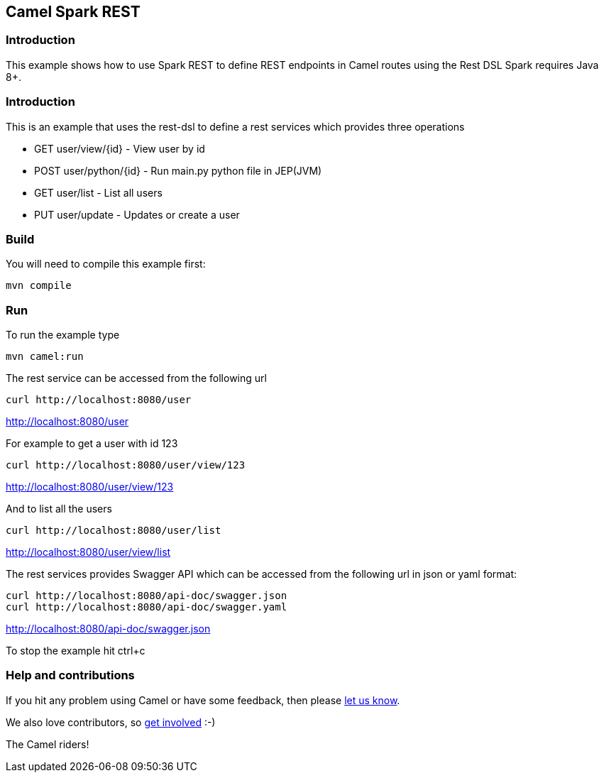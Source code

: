 == Camel Spark REST

=== Introduction

This example shows how to use Spark REST to define REST endpoints in
Camel routes using the Rest DSL Spark requires Java 8+.

=== Introduction

This is an example that uses the rest-dsl to define a rest services
which provides three operations

* GET user/view/{id} - View user by id
* POST user/python/{id} - Run main.py python file in JEP(JVM)
* GET user/list - List all users
* PUT user/update - Updates or create a user

=== Build

You will need to compile this example first:

....
mvn compile
....

=== Run

To run the example type

....
mvn camel:run
....

The rest service can be accessed from the following url

....
curl http://localhost:8080/user
....

http://localhost:8080/user

For example to get a user with id 123

....
curl http://localhost:8080/user/view/123
....

http://localhost:8080/user/view/123

And to list all the users

....
curl http://localhost:8080/user/list
....

http://localhost:8080/user/view/list

The rest services provides Swagger API which can be accessed from the
following url in json or yaml format:

....
curl http://localhost:8080/api-doc/swagger.json
curl http://localhost:8080/api-doc/swagger.yaml
....

http://localhost:8080/api-doc/swagger.json

To stop the example hit ctrl+c

=== Help and contributions

If you hit any problem using Camel or have some feedback, then please
https://camel.apache.org/support.html[let us know].

We also love contributors, so
https://camel.apache.org/contributing.html[get involved] :-)

The Camel riders!
